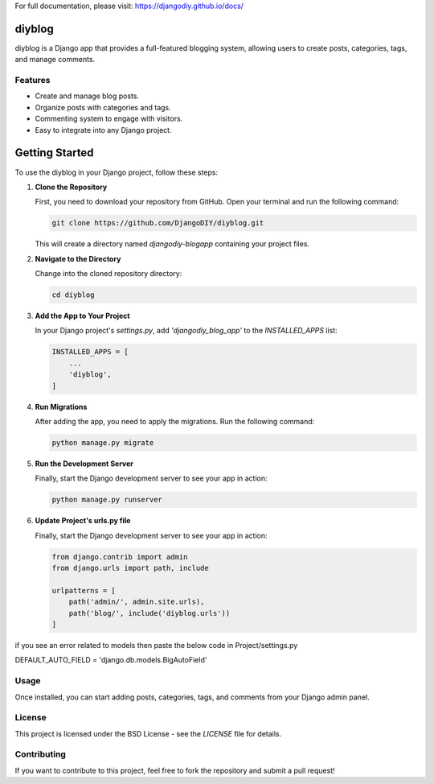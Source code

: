 For full documentation, please visit: https://djangodiy.github.io/docs/


diyblog
=================

diyblog is a Django app that provides a full-featured blogging system, allowing users to create posts, categories, tags, and manage comments.

Features
--------
- Create and manage blog posts.
- Organize posts with categories and tags.
- Commenting system to engage with visitors.
- Easy to integrate into any Django project.

Getting Started
=========================

To use the diyblog in your Django project, follow these steps:

1. **Clone the Repository**

   First, you need to download your repository from GitHub. Open your terminal and run the following command:

   .. code:: bash

      git clone https://github.com/DjangoDIY/diyblog.git

   This will create a directory named `djangodiy-blogapp` containing your project files.

2. **Navigate to the Directory**

   Change into the cloned repository directory:

   .. code:: bash

      cd diyblog

3. **Add the App to Your Project**

   In your Django project's `settings.py`, add `'djangodiy_blog_app'` to the `INSTALLED_APPS` list:

   .. code:: python

      INSTALLED_APPS = [
          ...
          'diyblog',
      ]

4. **Run Migrations**

   After adding the app, you need to apply the migrations. Run the following command:

   .. code:: bash

      python manage.py migrate

5. **Run the Development Server**

   Finally, start the Django development server to see your app in action:

   .. code:: bash

      python manage.py runserver

6. **Update Project's urls.py file**

   Finally, start the Django development server to see your app in action:

   .. code:: python

        from django.contrib import admin
        from django.urls import path, include

        urlpatterns = [
            path('admin/', admin.site.urls),
            path('blog/', include('diyblog.urls'))
        ]


if you see an error related to models then paste the below code in Project/settings.py

DEFAULT_AUTO_FIELD = 'django.db.models.BigAutoField'

Usage
-----
Once installed, you can start adding posts, categories, tags, and comments from your Django admin panel.

License
-------
This project is licensed under the BSD License - see the `LICENSE` file for details.

Contributing
------------
If you want to contribute to this project, feel free to fork the repository and submit a pull request!
